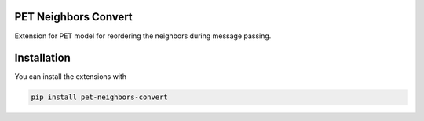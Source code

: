 PET Neighbors Convert
---------------------

Extension for PET model for reordering the neighbors during message passing.

Installation
------------

You can install the extensions with

.. code-block:: bash

    pip install pet-neighbors-convert
